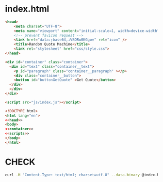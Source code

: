 #+PROPERTY: header-args :results verbatim :dir ./

* index.html
#+NAME: head
#+BEGIN_SRC html
<head>
    <meta charset="UTF-8">
    <meta name="viewport" content="initial-scale=1, width=device-width" />
    <!-- prevent favicon request -->
    <link href="data:;base64,iVBORw0KGgo=" rel="icon" />
    <title>Random Quote Machine</title>
    <link rel="stylesheet" href="css/style.css">
</head>
#+END_SRC

#+NAME:  container
#+BEGIN_SRC html
  <div id="container" class="container">
    <div id="text" class="container__text">
      <p id="paragraph" class="container__paragraph" ></p>
      <div class="container__button">
      <button id="buttonGetQuote" >Get Quote</button>
    </div>
    </div> 
  </div>
#+END_SRC


#+NAME: scripts
#+BEGIN_SRC html
   <script src="js/index.js"></script>
#+END_SRC

#+NAME: main
#+BEGIN_SRC html :noweb yes :mkdirp yes :tangle ./src/index.html
<!DOCTYPE html>
<html lang="en">
<<head>>
<body>
<<container>>
<<scripts>>
</body>
</html>
#+END_SRC


* CHECK

#+NAME: check
#+BEGIN_SRC sh :results  verbatim :dir ./src/ 
curl -H "Content-Type: text/html; charset=utf-8" --data-binary @index.html  https://validator.w3.org/nu/?out=text  
#+END_SRC

